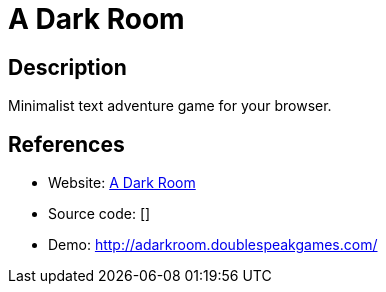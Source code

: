 = A Dark Room

:Name:          A Dark Room
:Language:      A Dark Room
:License:       MPL-2.0
:Topic:         Games
:Category:      
:Subcategory:   

// END-OF-HEADER. DO NOT MODIFY OR DELETE THIS LINE

== Description

Minimalist text adventure game for your browser.

== References

* Website: https://github.com/doublespeakgames/adarkroom[A Dark Room]
* Source code: []
* Demo: http://adarkroom.doublespeakgames.com/[http://adarkroom.doublespeakgames.com/]
